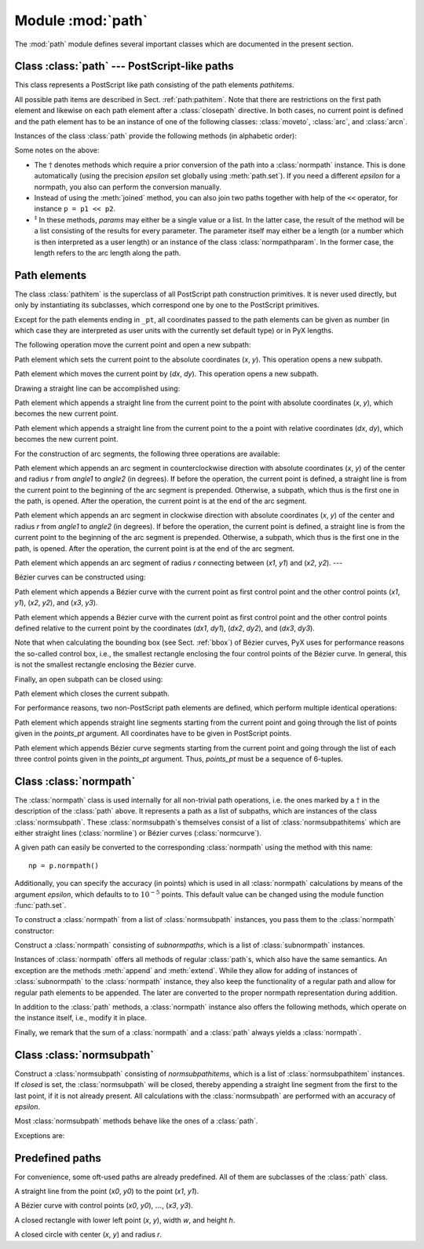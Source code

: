 
Module :mod:`path`
==================

.. sectionauthor:: Jörg Lehmann <joergl@users.sourceforge.net>


.. _path:

The :mod:`path` module defines several important classes which are documented in
the present section.


Class :class:`path` --- PostScript-like paths
---------------------------------------------

.. _path:path:

.. module:: path



.. class:: path(*pathitems)

   This class represents a PostScript like path consisting of the path elements
   *pathitems*.

   All possible path items are described in Sect. :ref:`path:pathitem`. Note that
   there are restrictions on the first path element and likewise on each path
   element after a :class:`closepath` directive. In both cases, no current point is
   defined and the path element has to be an instance of one of the following
   classes: :class:`moveto`, :class:`arc`, and :class:`arcn`.

Instances of the class :class:`path` provide the following methods (in
alphabetic order):


.. method:: path.append(pathitem)

   Appends a *pathitem* to the end of the path.


.. method:: path.arclen()

   Returns the total arc length of the path.\ :math:`^\dagger`


.. method:: path.arclentoparam(lengths)

   Returns the parameter value(s) corresponding to the arc length(s) *lengths*.\
   :math:`^\dagger`


.. method:: path.at(params)

   Returns the coordinates (as 2-tuple) of the path point(s) corresponding to the
   parameter value(s) *params*.\ :math:`^\ddagger` :math:`^\dagger`


.. method:: path.atbegin()

   Returns the coordinates (as 2-tuple) of the first point of the path.\
   :math:`^\dagger`


.. method:: path.atend()

   Returns the coordinates (as 2-tuple) of the end point of the path.\
   :math:`^\dagger`


.. method:: path.bbox()

   Returns the bounding box of the path. Note that this returned bounding box may
   be too large, if the path contains any :class:`curveto` elements, since for
   these the control box, i.e., the bounding box enclosing the control points of
   the Bézier curve is returned.


.. method:: path.begin()

   Returns the parameter value (a :class:`normpathparam` instance) of the first
   point in the path.


.. method:: path.curveradius(param=None, arclen=None)

   Returns the curvature radius/radii (or None if infinite) at parameter value(s)
   params.\ :math:`^\ddagger` This is the inverse of the curvature at this
   parameter. Note that this radius can be negative or positive, depending on the
   sign of the curvature.\ :math:`^\dagger`


.. method:: path.end()

   Returns the parameter value (a :class:`normpathparam` instance) of the last
   point in the path.


.. method:: path.extend(pathitems)

   Appends the list *pathitems* to the end of the path.


.. method:: path.intersect(opath)

   Returns a tuple consisting of two lists of parameter values corresponding to the
   intersection points of the path with the other path *opath*, respectively.\
   :math:`^\dagger` For intersection points which are not farther apart then
   *epsilon* points, only one is returned.


.. method:: path.joined(opath)

   Appends *opath* to the end of the path, thereby merging the last subpath (which
   must not be closed) of the path with the first sub path of *opath* and returns
   the resulting new path.\ :math:`^\dagger`


.. method:: path.normpath(epsilon=None)

   Returns the equivalent :class:`normpath`. For the conversion and for later
   calculations with this :class:`normpath` and accuracy of *epsilon* points is
   used. If *epsilon* is *None*, the global *epsilon* of the :mod:`path` module is
   used.


.. method:: path.paramtoarclen(params)

   Returns the arc length(s) corresponding to the parameter value(s) *params*.\
   :math:`^\ddagger` :math:`^\dagger`


.. method:: path.range()

   Returns the maximal parameter value *param* that is allowed in the path methods.


.. method:: path.reversed()

   Returns the reversed path.\ :math:`^\dagger`


.. method:: path.rotation(params)

   Returns (a) rotations(s) which (each), which rotate the x-direction to the
   tangent and the y-direction to the normal at that param.\ :math:`^\dagger`


.. method:: path.split(params)

   Splits the path at the parameter values *params*, which have to be sorted in
   ascending order, and returns a corresponding list of :class:`normpath`
   instances.\ :math:`^\dagger`


.. method:: path.tangent(params, length=1)

   Return (a) :class:`line` instance(s) corresponding to the tangent vector(s) to
   the path at the parameter value(s) *params*.\ :math:`^\ddagger` The tangent
   vector will be scaled to the length *length*.\ :math:`^\dagger`


.. method:: path.trafo(params)

   Returns (a) trafo(s) which (each) translate to a point on the path corresponding
   to the param, rotate the x-direction to the tangent and the y-direction to the
   normal in that point.\ :math:`^\dagger`


.. method:: path.transformed(trafo)

   Returns the path transformed according to the linear transformation *trafo*.
   Here, ``trafo`` must be an instance of the :class:`trafo.trafo` class.\
   :math:`^\dagger`

Some notes on the above:

* The :math:`\dagger` denotes methods which require a prior conversion of the
  path into a :class:`normpath` instance. This is done automatically (using the
  precision *epsilon* set globally using :meth:`path.set`). If you need a
  different *epsilon* for a normpath, you also can perform the conversion
  manually.

* Instead of using the :meth:`joined` method, you can also join two paths
  together with help of the ``<<`` operator, for instance ``p = p1 << p2``.

* :math:`^\ddagger` In these methods, *params* may either be a single value or a
  list. In the latter case, the result of the method will be a list consisting of
  the results for every parameter.  The parameter itself may either be a length
  (or a number which is then interpreted as a user length) or an instance of the
  class :class:`normpathparam`. In the former case, the length refers to the arc
  length along the path.


Path elements
-------------

.. _path:pathitem:

The class :class:`pathitem` is the superclass of all PostScript path
construction primitives. It is never used directly, but only by instantiating
its subclasses, which correspond one by one to the PostScript primitives.

Except for the path elements ending in ``_pt``, all coordinates passed to the
path elements can be given as number (in which case they are interpreted as user
units with the currently set default type) or in PyX lengths.

The following operation move the current point and open a new subpath:


.. class:: moveto(x, y)

   Path element which sets the current point to the absolute coordinates (*x*,
   *y*). This operation opens a new subpath.


.. class:: rmoveto(dx, dy)

   Path element which moves the current point by (*dx*, *dy*).  This operation
   opens a new subpath.

Drawing a straight line can be accomplished using:


.. class:: lineto(x, y)

   Path element which appends a straight line from the current point to the point
   with absolute coordinates (*x*, *y*), which becomes the new current point.


.. class:: rlineto(dx, dy)

   Path element which appends a straight line from the current point to the a point
   with relative coordinates (*dx*, *dy*), which becomes the new current point.

For the construction of arc segments, the following three operations are
available:


.. class:: arc(x, y, r, angle1, angle2)

   Path element which appends an arc segment in counterclockwise direction with
   absolute coordinates (*x*, *y*) of the center and  radius *r* from *angle1* to
   *angle2* (in degrees).  If before the operation, the current point is defined, a
   straight line is from the current point to the beginning of the arc segment is
   prepended. Otherwise, a subpath, which thus is the first one in the path, is
   opened. After the operation, the current point is at the end of the arc segment.


.. class:: arcn(x, y, r, angle1, angle2)

   Path element which appends an arc segment in clockwise direction with absolute
   coordinates (*x*, *y*) of the center and  radius *r* from *angle1* to *angle2*
   (in degrees).  If before the operation, the current point is defined, a straight
   line is from the current point to the beginning of the arc segment is prepended.
   Otherwise, a subpath, which thus is the first one in the path, is opened. After
   the operation, the current point is at the end of the arc segment.


.. class:: arct(x1, y1, x2, y2, r)

   Path element which appends an arc segment of radius *r* connecting between
   (*x1*, *y1*) and (*x2*, *y2*). ---

Bézier curves can be constructed using: \


.. class:: curveto(x1, y1, x2, y2, x3, y3)

   Path element which appends a Bézier curve with the current point as first
   control point and the other control points (*x1*, *y1*), (*x2*, *y2*), and
   (*x3*, *y3*).


.. class:: rcurveto(dx1, dy1, dx2, dy2, dx3, dy3)

   Path element which appends a Bézier curve with the current point as first
   control point and the other control points defined relative to the current point
   by the coordinates (*dx1*, *dy1*), (*dx2*, *dy2*), and (*dx3*, *dy3*).

Note that when calculating the bounding box (see Sect. :ref:`bbox`) of Bézier
curves, PyX uses for performance reasons the so-called control box, i.e., the
smallest rectangle enclosing the four control points of the Bézier curve. In
general, this is not the smallest rectangle enclosing the Bézier curve.

Finally, an open subpath can be closed using:


.. class:: closepath()

   Path element which closes the current subpath.

For performance reasons, two non-PostScript path elements are defined,  which
perform multiple identical operations:


.. class:: multilineto_pt(points_pt)

   Path element which appends straight line segments starting from the current
   point and going through the list of points given  in the *points_pt* argument.
   All coordinates have to  be given in PostScript points.


.. class:: multicurveto_pt(points_pt)

   Path element which appends Bézier curve segments starting from the current point
   and going through the list of each three control points given in the *points_pt*
   argument. Thus, *points_pt* must be a sequence of 6-tuples.


Class :class:`normpath`
-----------------------

.. _path:normpath:

The :class:`normpath` class is used internally for all non-trivial path
operations, i.e. the ones marked by a :math:`\dagger` in the description of the
:class:`path` above. It represents a path as a list of subpaths, which are
instances of the class :class:`normsubpath`. These :class:`normsubpath`\ s
themselves consist of a list of :class:`normsubpathitems` which are either
straight lines (:class:`normline`) or Bézier curves (:class:`normcurve`).

A given path can easily be converted to the corresponding :class:`normpath`
using the method with this name::

   np = p.normpath()

Additionally, you can specify the accuracy (in points) which is used in all
:class:`normpath` calculations by means of the argument *epsilon*, which
defaults to to :math:`10^{-5}` points. This default value can be changed using
the module function :func:`path.set`.

To construct a :class:`normpath` from a list of :class:`normsubpath` instances,
you pass them to the :class:`normpath` constructor:


.. class:: normpath(normsubpaths=[])

   Construct a :class:`normpath` consisting of *subnormpaths*, which is a list of
   :class:`subnormpath` instances.

Instances of :class:`normpath` offers all methods of regular :class:`path`\ s,
which also have the same semantics. An exception are the methods :meth:`append`
and :meth:`extend`. While they allow for adding of instances of
:class:`subnormpath` to the :class:`normpath` instance, they also keep the
functionality of a regular path and allow for regular path elements to be
appended. The later are converted to the proper normpath representation during
addition.

In addition to the :class:`path` methods, a :class:`normpath` instance also
offers the following methods, which operate on the instance itself, i.e., modify
it in place.


.. method:: normpath.join(other)

   Join *other*, which has to be a :class:`path` instance, to the :class:`normpath`
   instance.


.. method:: normpath.reverse()

   Reverses the :class:`normpath` instance.


.. method:: normpath.transform(trafo)

   Transforms the :class:`normpath` instance according to the linear transformation
   *trafo*.

Finally, we remark that the sum of a :class:`normpath` and a :class:`path`
always yields a :class:`normpath`.


Class :class:`normsubpath`
--------------------------


.. class:: normsubpath(normsubpathitems=[], closed=0, epsilon=1e-5)

   Construct a :class:`normsubpath` consisting of *normsubpathitems*, which is a
   list of :class:`normsubpathitem` instances. If *closed* is set, the
   :class:`normsubpath` will be closed, thereby appending a straight line segment
   from the first to the last point, if it is not already present. All calculations
   with the :class:`normsubpath` are performed with an accuracy of *epsilon*.

Most :class:`normsubpath` methods behave like the ones of a :class:`path`.

Exceptions are:


.. method:: normsubpath.append(anormsubpathitem)

   Append the *anormsubpathitem* to the end of the :class:`normsubpath` instance.
   This is only possible if the :class:`normsubpath` is not closed, otherwise an
   exception is raised.


.. method:: normsubpath.extend(normsubpathitems)

   Extend the :class:`normsubpath` instances by *normsubpathitems*, which has to be
   a list of :class:`normsubpathitem` instances. This is only possible if the
   :class:`normsubpath` is not closed, otherwise an exception is raised.


.. method:: normsubpath.close()

   Close the :class:`normsubpath` instance, thereby appending a straight line
   segment from the first to the last point, if it is not already present.


Predefined paths
----------------

.. _path:predefined:

For convenience, some oft-used paths are already predefined. All of them are
subclasses of the :class:`path` class.


.. class:: line(x0, y0, x1, y1)

   A straight line from the point (*x0*, *y0*) to the point (*x1*, *y1*).


.. class:: curve(x0, y0, x1, y1, x2, y2, x3, y3)

   A Bézier curve with  control points  (*x0*, *y0*), :math:`\dots`, (*x3*, *y3*).\


.. class:: rect(x, y, w, h)

   A closed rectangle with lower left point (*x*, *y*), width *w*, and height *h*.


.. class:: circle(x, y, r)

   A closed circle with center (*x*, *y*) and radius *r*.

.. % %% Local Variables:
.. % %% mode: latex
.. % %% TeX-master: "manual.tex"
.. % %% ispell-dictionary: "british"
.. % %% End:

